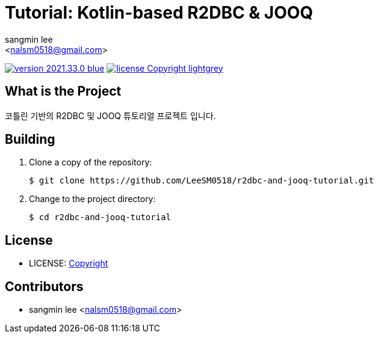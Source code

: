 :author: sangmin lee
:email: <nalsm0518@gmail.com>
:revision: 2021.33.0
:icons: font
:main-title: Tutorial
:sub-title: Kotlin-based R2DBC & JOOQ
:description: 코틀린 기반의 R2DBC 및 JOOQ 튜토리얼 프로젝트 입니다.
:git_service: https://github.com/LeeSM0518/
:project_name: r2dbc-and-jooq-tutorial
:project_license: Copyright
:experimental:
:hardbreaks:


= {main-title}: {sub-title}

image:https://img.shields.io/badge/version-{revision}-blue.svg[link="./CHANGELOG",title="version"]  image:https://img.shields.io/badge/license-{project_license}-lightgrey.svg[link="./LICENSE",title="license"]


== What is the Project

{description}

== Building

. Clone a copy of the repository:
+
[subs="attributes"]
----
$ git clone {git_service}{project_name}.git
----
+

. Change to the project directory:
+
[subs="attributes"]
----
$ cd {project_name}
----
+


== License

* LICENSE: link:./LICENSE[{project_license}]

== Contributors

* {author} {email}
